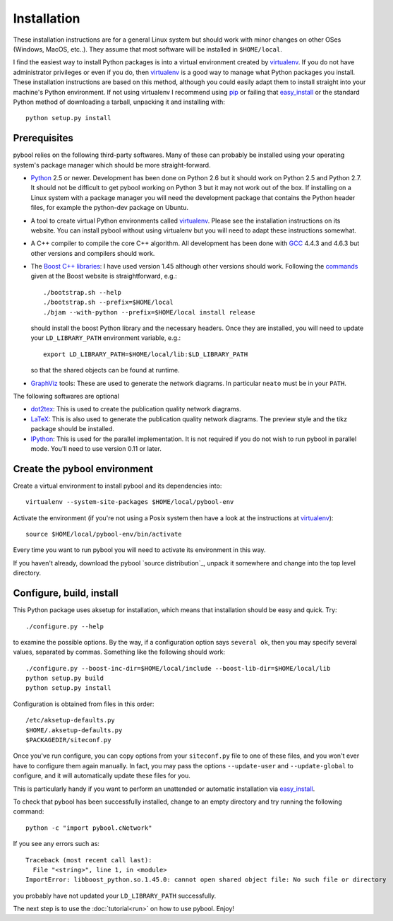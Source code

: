 ..
.. Copyright John Reid 2012
..
.. This is a reStructuredText document. If you are reading this in text format, it can be 
.. converted into a more readable format by using Docutils_ tools such as rst2html.
..

.. _Docutils: http://docutils.sourceforge.net/docs/user/tools.html




Installation
============

.. _installation instructions:

These installation instructions are for a general Linux system but should work with minor 
changes on other OSes (Windows, MacOS, etc..). They assume that most software will be
installed in ``$HOME/local``.

I find the easiest way to install Python packages is
into a virtual environment created by
virtualenv_. If you do not have administrator privileges or even if you do, then virtualenv_ is a good
way to manage what Python packages you install. These installation instructions are based 
on this method, although you could
easily adapt them to install straight into your machine's Python environment. If not using
virtualenv I recommend using pip_ or failing that easy_install_ or the standard Python
method of downloading a tarball, unpacking it and installing with::

    python setup.py install



Prerequisites
~~~~~~~~~~~~~

pybool relies on the following third-party softwares. Many of these can probably be installed using
your operating system's package manager which should be more straight-forward.

- Python_ 2.5 or newer. Development has been
  done on Python 2.6 but it should work on Python 2.5 and Python 2.7. It
  should not be difficult to get pybool working on Python 3 but it may not work
  out of the box. If installing on a Linux system with a package manager
  you will need the development package that contains the Python header files,
  for example the python-dev package on Ubuntu. 

- A tool to create virtual Python environments called virtualenv_. Please see
  the installation instructions on its website. You can install pybool without
  using virtualenv but you will need to adapt these instructions somewhat.
  
- A C++ compiler to compile the core C++ algorithm. All development has been
  done with GCC_ 4.4.3 and 4.6.3 but other versions and compilers should work.

- The `Boost C++ libraries`_: I have used version 1.45 although other versions should work.
  Following the commands_ given at the Boost website is straightforward, e.g.::
  
    ./bootstrap.sh --help
    ./bootstrap.sh --prefix=$HOME/local
    ./bjam --with-python --prefix=$HOME/local install release
  
  should install the boost Python library and the necessary headers. Once they are installed,
  you will need to update your ``LD_LIBRARY_PATH`` environment variable, e.g.::
  
    export LD_LIBRARY_PATH=$HOME/local/lib:$LD_LIBRARY_PATH
  
  so that the shared objects can be found at runtime.
        
- GraphViz_ tools: These are used to generate the network diagrams. In particular ``neato`` must
  be in your ``PATH``.


The following softwares are optional

- dot2tex_: This is used to create the publication quality network diagrams.

- LaTeX_: This is also used to generate the publication quality network diagrams. The preview style 
  and the tikz package should be installed.

- IPython_: This is used for the parallel implementation. It is not required
  if you do not wish to run pybool in parallel mode. You'll need to use version
  0.11 or later.

.. _Python: http://www.python.org/
.. _numpy: http://numpy.scipy.org/
.. _matplotlib: http://matplotlib.sourceforge.net/
.. _networkx: http://networkx.lanl.gov/
.. _pygraphviz: http://networkx.lanl.gov/pygraphviz/
.. _virtualenv: http://www.virtualenv.org/
.. _dot2tex: http://www.fauskes.net/code/dot2tex/
.. _GCC: http://gcc.gnu.org/
.. _Boost C++ libraries: http://www.boost.org/
.. _commands: http://www.boost.org/doc/libs/1_45_0/more/getting_started/unix-variants.html#easy-build-and-install
.. _LaTeX: http://www.latex-project.org/
.. _GraphViz: http://www.graphviz.org/
.. _IPython: http://ipython.scipy.org/



Create the pybool environment
~~~~~~~~~~~~~~~~~~~~~~~~~~~~~

Create a virtual environment to install pybool and its dependencies into::

    virtualenv --system-site-packages $HOME/local/pybool-env

Activate the environment (if you're not using a Posix system then have a look at the instructions at virtualenv_)::

    source $HOME/local/pybool-env/bin/activate
    
Every time you want to run pybool you will need to activate its environment in this way.

If you haven't already, download the
pybool `source distribution`_, unpack it somewhere and change into the top level directory. 



Configure, build, install
~~~~~~~~~~~~~~~~~~~~~~~~~

This Python package uses aksetup for installation, which means that
installation should be easy and quick. Try::
  
  ./configure.py --help

to examine the possible options. By the way, if a configuration option says ``several ok``,
then you may specify several values, separated by commas. Something like the
following should work::

  ./configure.py --boost-inc-dir=$HOME/local/include --boost-lib-dir=$HOME/local/lib
  python setup.py build
  python setup.py install
  
Configuration is obtained from files in this order::

  /etc/aksetup-defaults.py
  $HOME/.aksetup-defaults.py
  $PACKAGEDIR/siteconf.py

Once you've run configure, you can copy options from your ``siteconf.py`` file to
one of these files, and you won't ever have to configure them again manually.
In fact, you may pass the options ``--update-user`` and ``--update-global`` to
configure, and it will automatically update these files for you.

This is particularly handy if you want to perform an unattended or automatic
installation via easy_install_.

.. _easy_install: http://packages.python.org/distribute/easy_install.html
.. _pip: http://pypi.python.org/pypi/pip

To check that pybool has been successfully installed, change to an empty directory and
try running the following command::

  python -c "import pybool.cNetwork"

If you see any errors such as::

  Traceback (most recent call last):
    File "<string>", line 1, in <module>
  ImportError: libboost_python.so.1.45.0: cannot open shared object file: No such file or directory

you probably have not updated your ``LD_LIBRARY_PATH`` successfully.

The next step is to use the :doc:`tutorial<run>` on how to use pybool. Enjoy!


